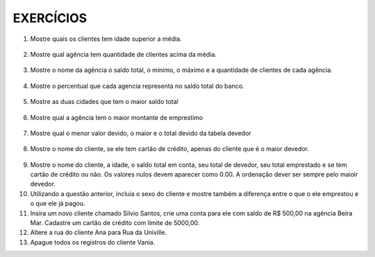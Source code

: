 EXERCÍCIOS
==========

1. Mostre quais os clientes tem idade superior a média.

  .. code-block:: sql
    :linenos:

    SELECT ClienteNome, YEAR(GETDATE()) - YEAR(ClienteNascimento) AS idade
      FROM Clientes
      WHERE YEAR(GETDATE()) - YEAR(ClienteNascimento) >
        (
          SELECT AVG(YEAR(GETDATE()) -YEAR(ClienteNascimento)) AS IDADE FROM Clientes
        );

2. Mostre qual agência tem quantidade de clientes acima da média.

  .. code-block:: sql
    :linenos:

    SELECT AgenciaNome, COUNT(ClienteCodigo) AS QDTE
    FROM Contas INNER JOIN Agencias
      ON Agencias.AgenciaCodigo = Contas.AgenciaCodigo
    GROUP BY AgenciaNome
    HAVING COUNT(ClienteCodigo) >
      (SELECT COUNT(DISTINCT ClienteCodigo)/
      COUNT(DISTINCT AgenciaCodigo) FROM Contas);

3. Mostre o nome da agência o saldo total, o mínimo, o máximo e a quantidade de clientes de cada agência.

  .. code-block:: sql
    :linenos:
	
	SELECT AgenciaNome, SUM(ContaSaldo) AS TOTAL ,MIN(ContaSaldo) AS MINIMO, MAX(ContaSaldo) AS MAXIMO, 
	COUNT(Contas.ClienteCodigo) AS QTDE_CLIENTES
	FROM Contas INNER JOIN dbo.Agencias ON Agencias.AgenciaCodigo = Contas.AgenciaCodigo
	GROUP BY dbo.Agencias.AgenciaNome
	--ATENCAO AQUI PARA COUNT(*) E COUNT(DISTINT)


4. Mostre o percentual que cada agencia representa no saldo total do banco.

  .. code-block:: sql
    :linenos:

	SELECT AgenciaNome, SUM(ContaSaldo) / (SELECT SUM(ContaSaldo) FROM dbo.Contas) * 100 AS PERCENTUAL
	FROM Contas INNER JOIN dbo.Agencias ON Agencias.AgenciaCodigo = Contas.AgenciaCodigo
	GROUP BY dbo.Agencias.AgenciaNome

5. Mostre as duas cidades que tem o maior saldo total

  .. code-block:: sql
    :linenos:

	SELECT TOP 2 AgenciaCidade, SUM(ContaSaldo) AS SALDO_TOTAL
	FROM Contas INNER JOIN Agencias ON Agencias.AgenciaCodigo = Contas.AgenciaCodigo
	GROUP BY AgenciaCidade
	ORDER BY 2 DESC

6. Mostre qual a agência tem o maior montante de emprestimo


  .. code-block:: sql
    :linenos:

	SELECT TOP 1 AgenciaCidade, Emprestimos.EmprestimoTotal 
	FROM dbo.Emprestimos INNER JOIN Agencias ON Agencias.AgenciaCodigo = Emprestimos.AgenciaCodigo
	ORDER BY 2 DESC


7. Mostre qual o menor valor devido, o maior e o total devido da tabela devedor

  .. code-block:: sql
    :linenos:

	SELECT MIN(DevedorSaldo) AS MINIMO, MAX(DevedorSaldo) AS MAXIMO, SUM(DevedorSaldo) AS TOTAL 
	FROM dbo.Devedores

8. Mostre o nome do cliente, se ele tem cartão de crédito, apenas do cliente que é o maior devedor.


  .. code-block:: sql
    :linenos:

	SELECT TOP 1 --Experimente remover o TOP 1 para conferir o resultado
	ClienteNome
	,CASE WHEN dbo.CartaoCredito.ClienteCodigo IS NULL THEN 'NÃO TEM CARTÃO CRÉDITO' ELSE 'TEM CARTÃO CRÉDITO' END AS 'CARTAO'
	,DevedorSaldo FROM dbo.Clientes 
	INNER JOIN dbo.Devedores ON Devedores.ClienteCodigo = Clientes.ClienteCodigo
	LEFT JOIN dbo.CartaoCredito ON CartaoCredito.ClienteCodigo = Clientes.ClienteCodigo
	ORDER BY 2 DESC
	
9. Mostre o nome do cliente, a idade, o saldo total em conta, seu total de devedor, seu total emprestado e se tem cartão de crédito ou não. Os valores nulos devem aparecer como 0.00. A ordenação dever ser sempre pelo maioir devedor.

10. Utilizando a questão anterior, incluia o sexo do cliente e mostre também a diferença entre o que o ele emprestou e o que ele já pagou.

11. Insira um novo cliente chamado Silvio Santos, crie uma conta para ele com saldo de R$ 500,00 na agência Beira Mar. Cadastre um cartão de crédito com limite de 5000,00.

12. Altere a rua do cliente Ana para Rua da Univille.

13. Apague todos os registros do cliente Vania.
